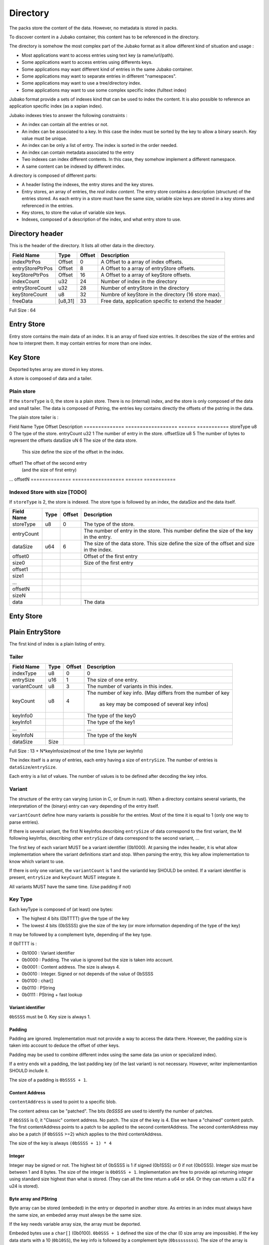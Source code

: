 =========
Directory
=========

The packs store the content of the data. However, no metadata is stored in packs.

To discover content in a Jubako container, this content has to be referenced in the directory.

The directory is somehow the most complex part of the Jubako format as it allow different
kind of situation and usage :

- Most applications want to access entries using text key (a name/url/path).
- Some applications want to access entries using differents keys.
- Some applications may want different kind of entries in the same Jubako container.
- Some applications may want to separate entries in different "namespaces".
- Some applications may want to use a tree/directory index.
- Some applications may want to use some complex specific index (fulltext index)

Jubako format provide a sets of indexes kind that can be used to index the content.
It is also possible to reference an application specific index (as a xapian index).

Jubako indexes tries to answer the following constraints :

- An index can contain all the entries or not.
- An index can be associated to a key.
  In this case the index must be sorted by the key to allow a binary search.
  Key value must be unique.
- An index can be only a list of entry. The index is sorted in the order needed.
- An index can contain metadata associated to the entry
- Two indexes can index different contents. In this case, they somehow implement a
  different namespace.
- A same content can be indexed by different index.

A directory is composed of different parts:

- A header listing the indexes, the entry stores and the key stores.
- Entry stores, an array of entries, the `real index content`.
  The entry store contains a description (structure) of the entries stored.
  As each entry in a store must have the same size, variable size keys are stored in
  a key stores and referenced in the entries.
- Key stores, to store the value of variable size keys.
- Indexes, composed of a description of the index, and what entry store to use.


Directory header
================

This is the header of the directory.
It lists all other data in the directory.

================ ======= ====== ===========
Field Name       Type    Offset Description
================ ======= ====== ===========
indexPtrPos      Offset  0      A Offset to a array of index offsets.
entryStorePtrPos Offset  8      A Offset to a array of entryStore offsets.
keyStorePtrPos   Offset  16     A Offset to a array of keyStore offsets.
indexCount       u32     24     Number of index in the directory
entryStoreCount  u32     28     Number of entryStore in the directory
keyStoreCount    u8      32     Numbre of keyStore in the directory (16 store max).
freeData         [u8,31] 33     Free data, application specific to extend the header
================ ======= ====== ===========

Full Size : 64


Entry Store
===========

Entry store contains the main data of an index.
It is an array of fixed size entries.
It describes the size of the entries and how to interpret them.
It may contain entries for more than one index.

Key Store
=========

Deported bytes array are stored in key stores.

A store is composed of data and a tailer.

Plain store
-----------

If the ``storeType`` is 0, the store is a plain store.
There is no (internal) index, and the store is only composed of the data and small tailer.
The data is composed of Pstring, the entries key contains directly the offsets
of the pstring in the data.

The plain store tailer is :

============== ================== ====== ===========
Field Name     Type               Offset Description
============== ================== ====== ===========
storeType      u8                 0      The type of the store.
dataSize       u64                1      The size of the data store.


Indexed Store
-------------

If ``storeType`` is 1, the store is indexed.
The store type is composed of the data, and the tailer.
The tailer itself contains a index, storing the offset of the key data in data.

By definition, a indexed keystore is usefull if ``nb_bytes(entryCount) < offsetSize``.


============== ================== ====== ===========
Field Name     Type               Offset Description
============== ================== ====== ===========
storeType      u8                 0      The type of the store.
entryCount     u32                1      The number of entry in the store.
offsetSize     u8                 5      The number of bytes to represent the offsets
dataSize       uN                 6      The size of the data store.
                                         This size define the size of the offset in the
                                         index.
offset1                                  The offset of the second entry
                                         (and the size of first entry)
...
offsetN
============== ================== ====== ===========

Indexed Store with size [TODO]
------------------------------

If ``storeType`` is 2, the store is indexed.
The store type is followed by an index, the dataSize and the data itself.

============== ================== ====== ===========
Field Name     Type               Offset Description
============== ================== ====== ===========
storeType      u8                 0      The type of the store.
entryCount                               The number of entry in the store.
                                         This number define the size of the key in the
                                         entry.
dataSize       u64                6      The size of the data store.
                                         This size define the size of the offset
                                         and size in the index.
offset0                                  Offset of the first entry
size0                                    Size of the first entry
offset1
size1
...
offsetN
sizeN
data                                     The data
============== ================== ====== ===========


Enty Store
==========

Plain EntryStore
================

The first kind of index is a plain listing of entry.

Tailer
------

============= ================== ================= =============
Field Name    Type               Offset            Description
============= ================== ================= =============
indexType     u8                 0                 0
entrySize     u16                1                 The size of one entry.
variantCount  u8                 3                 The number of variants in this index.
keyCount      u8                 4                 The number of key info.
                                                   (May differs from the number of key
                                                    as key may be composed of several key infos)
keyInfo0                                           The type of the key0
keyInfo1                                           The type of the key1
...                                                ...
keyInfoN                                           The type of the keyN
dataSize      Size
============= ================== ================= =============


Full Size : 13 + N*keyInfosize(most of the time 1 byte per keyInfo)

The index itself is a array of entries, each entry having a size of
``entrySize``.
The number of entries is ``dataSize``/``entrySize``.

Each entry is a list of values. The number of values is to be defined after decoding
the key infos.

Variant
-------

The structure of the entry can varying (union in C, or Enum in rust).
When a directory contains several variants, the interpretation of the (binary) entry can vary depending of the entry itself.

``variantCount`` define how many variants is possible for the entries.
Most of the time it is equal to 1 (only one way to parse entries).

If there is several variant, the first N keyInfos describing ``entrySize`` of data correspond to the first variant, the M following keyInfos, describing other ``entrySize`` of data correspond to the second variant, ...

The first key of each variant MUST be a variant identifier (0b1000).
At parsing the index header, it is what allow implementation where the variant definitions start and stop.
When parsing the entry, this key allow implementation to know which variant to use.

If there is only one variant, the ``variantCount`` is 1 and the variantId key SHOULD be omited.
If a variant identifier is present, ``entrySize`` and ``keyCount`` MUST integrate it.

All variants MUST have the same time. (Use padding if not)

Key Type
--------

Each keyType is composed of (at least) one bytes:

- The highest 4 bits (0bTTTT) give the type of the key
- The lowest 4 bits (0bSSSS) give the size of the key (or more information depending of the type of the key)

It may be followed by a complement byte, depending of the key type.

If 0bTTTT is :

- 0b1000 : Variant identifier
- 0b0000 : Padding. The value is ignored but the size is taken into account.
- 0b0001 : Content address. The size is always 4.
- 0b0010 : Integer. Signed or not depends of the value of 0bSSSS
- 0b0100 : char[]
- 0b0110 : PString
- 0b0111 : PString + fast lookup

Variant identifier
..................

``0bSSSS`` must be 0.
Key size is always 1.

Padding
.......

Padding are ignored. Implementation must not provide a way to access the data there.
However, the padding size is taken into account to deduce the offset of other keys.

Padding may be used to combine different index using the same data (as union or
specialized index).

If a entry ends wit a padding, the last padding key (of the last variant) is not necessary.
However, writer implementantion SHOULD include it.

The size of a padding is ``0bSSSS + 1``.

Content Address
...............

``contentAddress`` is used to point to a specific blob.

The content adress can be "patched". The bits `0bSSSS` are used to identify the number of patches.

If ``0bSSSS`` is 0, it "Classic" content address. No patch. The size of the key is 4.
Else we have a "chained" content patch.
The first contentAddress points to a patch to be applied to the second contentAddress.
The second contentAddress may also be a patch (if ``0bSSSS`` >=2) which applies to the third contentAddress.

The size of the key is always ``(0bSSSS + 1) * 4``

Integer
.......

Integer may be signed or not.
The highest bit of 0bSSSS is 1 if signed (0b1SSS) or 0 if not (0b0SSS).
Integer size must be between 1 and 8 bytes.
The size of the integer is ``0b0SSS + 1``.
Implementation are free to provide api returning integer using standard size highest
than what is stored.
(They can all the time return a u64 or s64. Or they can return a u32 if a u24 is stored).


Byte array and PString
......................

Byte array can be stored (embeded) in the entry or deported in another store.
As entries in an index must always have the same size, an embeded array must always be the same size.

If the key needs variable array size, the array must be deported.

Embeded bytes use a ``char[]`` (0b0100).
``0b0SSS + 1``  defined the size of the char (0 size array are impossible).
If the key data starts with a 10 (``0b10SS``), the key info is followed by a complement
byte (``0bssssssss``). The size of the array is ``0b00SS<<8 + 0bssssssss + 9`` (maximum size is 1024 bytes)
The third lower bit of ``0bSXSS`` MUST be 0 and is reserved for futur use.

Deported bytes use a ``PString`` (``0b0110``)
``0bSSSS + 1`` define the size of the key.
The key info is followed by a complement byte giving the index of the key store to use.
The header of the extra store will define the nature of the key (offset or index).
The size of the key doesn't have to be the same size of the index in the key store.
A key store may store a lot of keys (and so have big index) and the index may only use the first ones and so have smaller key.

"Deported bytes" keys may also include a fast lookup (``0b0111``).
The key info must be parsed the same way than for ``0b0110``.
The next keyInfo MUST be a ``char[]`` key info.

The following ``char[]`` is part of the PString.
This char is the beginning of the PString.
The full array is composed of ``concat(<embedded char[]> + <data stored in the keystore>)``
The bytes array stored in the deported store does NOT contains the first byte.

Ref EntryStore [TODO]
=====================

Overlay EntryStore [TODO]
=========================

Index
=====

Index is the last part of the directory.
It is a simple header describing the index and where to find the data.


Header
------

The first kind of index know by Jubako implementation is a listing of entry, along with
some metadata

============= ================== ================= =============
Field Name    Type               Offset            Description
============= ================== ================= =============
storeId       u32                0                 The entry store where to find the entries.
entryCount    u32                4                 The number of entries in the index.
entryOffset   u32                8                 The offset of the first entry in the entry store.
extraData     ``contentAddress`` 12                Some content for the index. Used a extra data.
indexKey      u8                 16                | The primary key of the index.
                                                   | 0 if no primary key.
                                                   | 1 for the first key.
                                                   | 2 for second ...
indexName     ``pstring``        17                The name of the index, may be used to
                                                   indentify the index
============= ================== ================= =============


Full Size : 17 + size of pstring
